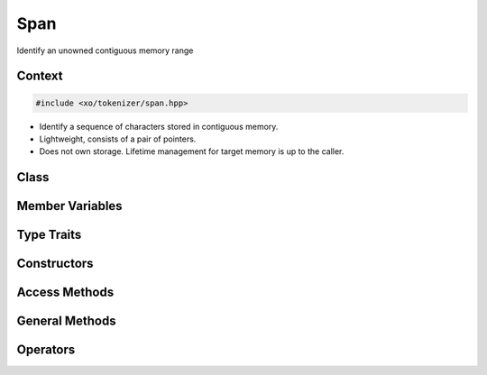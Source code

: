 
.. _span-class:

Span
====

Identify an unowned contiguous memory range

Context
-------

.. ditaa::
    :--scale: 0.85

    +-----------------------------------------+----------+
    |                tokenizer                |          |
    +-----------------------------------------+          |
    |               scan_result               |          |
    +-----------------+-----------------------+  buffer  |
    |     token       |    tokenizer_error    |          |
    +-----------------+-----------------------+          |
    |    tokentype    |cBLU      span         |          |
    +-----------------+-----------------------+----------+

.. code-block:: cpp

    #include <xo/tokenizer/span.hpp>

.. uml::
    :scale: 99%
    :align: center

    allowmixing

    object span1<<span>>
    span1 : lo = p
    span2 : hi = p+25

    object dest<<memory>>
    dest : def fact(n : i64) { ... }


- Identify a sequence of characters stored in contiguous memory.

- Lightweight, consists of a pair of pointers.

- Does not own storage. Lifetime management for target memory is
  up to the caller.


Class
-----

.. doxygenclass:: xo::scm::span

Member Variables
----------------

.. doxygengroup:: span-instance-vars

Type Traits
-----------

.. doxygengroup:: span-type-traits

Constructors
------------

.. doxygengroup:: span-ctors

Access Methods
--------------

.. doxygengroup:: span-access-methods

General Methods
---------------

.. doxygengroup:: span-general-methods

Operators
---------

.. doxygengroup:: span-operators
